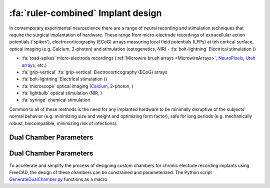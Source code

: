 .. _ImplantDesign:

================================================
:fa:`ruler-combined` Implant design
================================================

In contemporary experimental neuroscience there are a range of neural recording and stimulation techniques that require the surgical implantation of hardware. These range from micro-electrode recordings of extracellular action potentials ('spikes'), electrocorticography (ECoG) arrays measuring local field potentials (LFPs) at teh cortical surface, optical imaging (e.g. Calcium, 2-photon) and stimulation (optogenetics, NIR) 
- :fa:`bolt-lightning` Electrical stimulation ()



- :fa:`road-spikes` micro-electrode recordings (:ref:`Microwire brush arrays <MicrowireArrays>`, `NeuroPixels <https://www.neuropixels.org/>`_, `Utah arrays <https://blackrockneurotech.com/products/utah-array/>`_, etc.)
- :fa:`grip-vertical` :fa:`grip-vertical` Electrocorticography (ECoG) arrays
- :fa:`bolt-lightning` Electrical stimulation ()
- :fa:`microscope` optical imaging (`Calcium <https://www.mightexbio.com/products/oasis/oasis-implant/>`_, 2-photon, )
- :fa:`lightbulb` optical stimulation (NIR, )
- :fa:`syringe` chemical stimulation

Common to all of these methods is the need for any implanted hardware to be minimally disruptive of the subjects' normal behavior (e.g. minimizing size and weight and optimizing form factor), safe for long periods (e.g. mechanically robust, biocompatible, minimizing risk of infections).


Dual Chamber Parameters
==============================



Dual Chamber Parameters
==============================

.. image:: _images/Figures/Multidrive_parameters.png
  :align: right
  :width: 50%
  :alt: Parameters for a dual drive chamber


To accelerate and simplify the process of designing custom chambers for chronic electode recording implants using FreeCAD, the design of these chambers can be constrained and parameterized. The Python script `GenerateDualChamber.py <https://github.com/Phenomenal-Cat/IGNITE/blob/main/FreeCAD/GenerateDualChamber.py.FCMacro>`_ functions as a macro